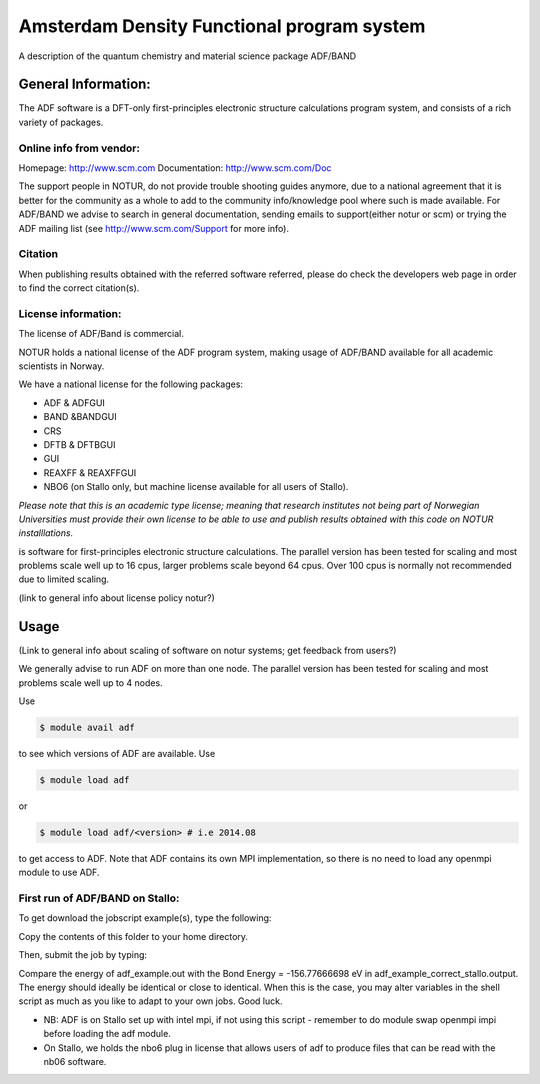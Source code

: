 ===========================================
Amsterdam Density Functional program system
===========================================

A description of the quantum chemistry and material science package ADF/BAND

General Information:
====================

The ADF software is a DFT-only first-principles electronic structure calculations program system, and consists of a rich variety of packages.

Online info from vendor:
------------------------

Homepage: http://www.scm.com
Documentation: http://www.scm.com/Doc

The support people in NOTUR, do not provide trouble shooting guides anymore, due to a national agreement that it is better for the community as \
a whole to add to the community info/knowledge pool  where such is made available. For ADF/BAND we advise to search in general documentation, se\
nding emails to support(either notur or scm) or trying the ADF mailing list (see http://www.scm.com/Support for more info).

Citation
--------
When publishing results obtained with the referred software referred, please do check the developers web page in order to find the correct citat\
ion(s).

License information:
--------------------
The license of ADF/Band is commercial.

NOTUR holds a national license of the ADF program system, making usage of ADF/BAND available for all academic scient\
ists in Norway.

We have a national license for the following packages:

- ADF & ADFGUI
- BAND &BANDGUI
- CRS
- DFTB & DFTBGUI
- GUI
- REAXFF & REAXFFGUI
- NBO6 (on Stallo only, but machine license available for all users of Stallo).


`Please note that this is an academic type license; meaning that research institutes not being part of Norwegian Universities must provide their own l\
icense to be able to use and publish results obtained with this code on NOTUR installlations.`



is software for first-principles electronic structure calculations. The parallel version has been tested for scaling and most problems scale well up to 16 cpus, larger problems scale beyond 64 cpus. Over 100 cpus is normally not recommended due to limited scaling.

(link to general info about license policy notur?)


Usage
======

(Link to general info about scaling of software on notur systems; get feedback from users?)

We generally advise to run ADF on more than one node. The parallel version has been tested for scaling and most problems scale well up to  4 nodes. 

Use

.. code-block:: bash

    $ module avail adf 
 

to see which versions of ADF are available. Use

.. code-block:: bash

    $ module load adf

or 

.. code-block:: bash

 $ module load adf/<version> # i.e 2014.08

to get access to ADF.  Note that ADF contains its own MPI implementation, so there is no need to load any openmpi module to use ADF.


First run of ADF/BAND on Stallo:
--------------------------------

To get download the jobscript example(s), type the following:

.. code-block::bash

    module load notur
    cd $APPEX/adf 

Copy the contents of this folder to your home directory.

Then, submit the job by typing:

.. code-block::bash

    qsub job_adf_stallo.sh

Compare the energy of adf_example.out with the Bond Energy =  -156.77666698 eV in adf_example_correct_stallo.output. The energy should ideally be identical or close to identical. When this is the case, you may alter variables in the shell script as much as you like to adapt to your own jobs. Good luck.

- NB: ADF is on Stallo set up with intel mpi, if not using this script - remember to do module swap openmpi impi before loading the adf module.

- On Stallo, we holds the nbo6 plug in license that allows users of adf to produce files that can be read with the nb06 software.



